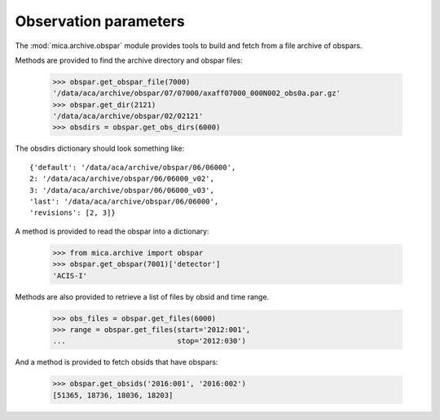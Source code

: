Observation parameters
----------------------

The :mod:`mica.archive.obspar` module provides tools to build and fetch from
a file archive of obspars.

Methods are provided to find the archive directory and obspar files:


   >>> obspar.get_obspar_file(7000)
   '/data/aca/archive/obspar/07/07000/axaff07000_000N002_obs0a.par.gz'
   >>> obspar.get_dir(2121)
   '/data/aca/archive/obspar/02/02121'
   >>> obsdirs = obspar.get_obs_dirs(6000)

The obsdirs dictionary should look something like::

   {'default': '/data/aca/archive/obspar/06/06000',
   2: '/data/aca/archive/obspar/06/06000_v02',
   3: '/data/aca/archive/obspar/06/06000_v03',
   'last': '/data/aca/archive/obspar/06/06000',
   'revisions': [2, 3]}

A method is provided to read the obspar into a dictionary:

   >>> from mica.archive import obspar
   >>> obspar.get_obspar(7001)['detector']
   'ACIS-I'

Methods are also provided to retrieve a list of files by obsid and time range.

   >>> obs_files = obspar.get_files(6000)
   >>> range = obspar.get_files(start='2012:001',
   ...                          stop='2012:030')


And a method is provided to fetch obsids that have obspars:

   >>> obspar.get_obsids('2016:001', '2016:002')
   [51365, 18736, 18036, 18203]


.. _stats-label:

